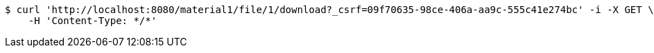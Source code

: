 [source,bash]
----
$ curl 'http://localhost:8080/material1/file/1/download?_csrf=09f70635-98ce-406a-aa9c-555c41e274bc' -i -X GET \
    -H 'Content-Type: */*'
----